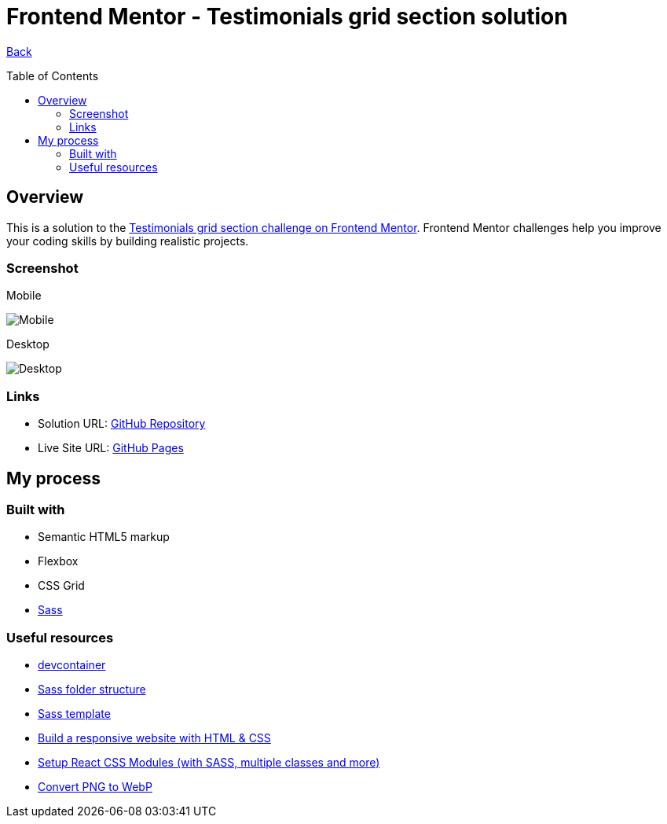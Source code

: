 [[top]]
= Frontend Mentor - Testimonials grid section solution
:toc: preamble

link:../../../[Back]

== Overview
This is a solution to the link:https://www.frontendmentor.io/challenges/testimonials-grid-section-Nnw6J7Un7[Testimonials grid section challenge on Frontend Mentor]. Frontend Mentor challenges help you improve your coding skills by building realistic projects. 

=== Screenshot

.Mobile
image:./images/mobile.webp[Mobile]

.Desktop
image:./images/desktop.webp[Desktop]

=== Links

* Solution URL: link:https://github.com/kwoitecki/frontendmentor-playground/tree/main/challenges/junior/testimonials-grid-section-main[GitHub Repository]
* Live Site URL: link:https://kwoitecki.github.io/frontendmentor-playground/challenges/junior/testimonials-grid-section-main/dist/[GitHub Pages]

== My process

=== Built with
* Semantic HTML5 markup
* Flexbox
* CSS Grid
* link:https://sass-lang.com/documentation/[Sass]

=== Useful resources
* link:https://code.visualstudio.com/docs/devcontainers/containers[devcontainer]
* link:https://dev.to/dostonnabotov/a-modern-sass-folder-structure-330f[Sass folder structure]
* link:https://github.com/dostonnabotov/sass-template[Sass template]
* link:https://www.youtube.com/watch?v=h3bTwCqX4ns&list=PL4-IK0AVhVjNDRHoXGort7sDWcna8cGPA[Build a responsive website with HTML & CSS]
* link:https://www.youtube.com/watch?v=kFA-ZJ9KTqs[Setup React CSS Modules (with SASS, multiple classes and more)]
* link:https://convertio.co/de/png-webp/[Convert PNG to WebP]
